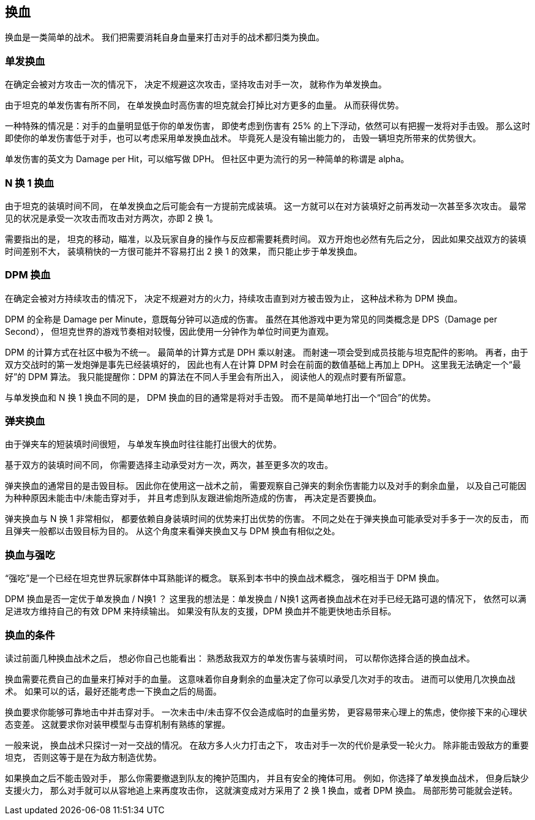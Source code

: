 == 换血

换血是一类简单的战术。
我们把需要消耗自身血量来打击对手的战术都归类为换血。

=== 单发换血

在确定会被对方攻击一次的情况下，
决定不规避这次攻击，坚持攻击对手一次，
就称作为单发换血。

由于坦克的单发伤害有所不同，
在单发换血时高伤害的坦克就会打掉比对方更多的血量。
从而获得优势。

一种特殊的情况是：对手的血量明显低于你的单发伤害，
即使考虑到伤害有 25% 的上下浮动，依然可以有把握一发将对手击毁。
那么这时即使你的单发伤害低于对手，也可以考虑采用单发换血战术。
毕竟死人是没有输出能力的，
击毁一辆坦克所带来的优势很大。

单发伤害的英文为 Damage per Hit，可以缩写做 DPH。
但社区中更为流行的另一种简单的称谓是 alpha。

=== N 换 1 换血

由于坦克的装填时间不同，
在单发换血之后可能会有一方提前完成装填。
这一方就可以在对方装填好之前再发动一次甚至多次攻击。
最常见的状况是承受一次攻击而攻击对方两次，亦即 2 换 1。

需要指出的是，
坦克的移动，瞄准，以及玩家自身的操作与反应都需要耗费时间。
双方开炮也必然有先后之分，
因此如果交战双方的装填时间差别不大，
装填稍快的一方很可能并不容易打出 2 换 1 的效果，
而只能止步于单发换血。

=== DPM 换血

在确定会被对方持续攻击的情况下，
决定不规避对方的火力，持续攻击直到对方被击毁为止，
这种战术称为 DPM 换血。

DPM 的全称是 Damage per Minute，意既每分钟可以造成的伤害。
虽然在其他游戏中更为常见的同类概念是 DPS（Damage per Second），
但坦克世界的游戏节奏相对较慢，因此使用一分钟作为单位时间更为直观。

DPM 的计算方式在社区中极为不统一。
最简单的计算方式是 DPH 乘以射速。
而射速一项会受到成员技能与坦克配件的影响。
再者，由于双方交战时的第一发炮弹是事先已经装填好的，
因此也有人在计算 DPM 时会在前面的数值基础上再加上 DPH。
这里我无法确定一个“最好”的 DPM 算法。
我只能提醒你：DPM 的算法在不同人手里会有所出入，
阅读他人的观点时要有所留意。

与单发换血和 N 换 1 换血不同的是，
DPM 换血的目的通常是将对手击毁。
而不是简单地打出一个“回合”的优势。

=== 弹夹换血

由于弹夹车的短装填时间很短，
与单发车换血时往往能打出很大的优势。

基于双方的装填时间不同，
你需要选择主动承受对方一次，两次，甚至更多次的攻击。

弹夹换血的通常目的是击毁目标。
因此你在使用这一战术之前，
需要观察自己弹夹的剩余伤害能力以及对手的剩余血量，
以及自己可能因为种种原因未能击中/未能击穿对手，
并且考虑到队友跟进偷炮所造成的伤害，
再决定是否要换血。

弹夹换血与 N 换 1 非常相似，
都要依赖自身装填时间的优势来打出优势的伤害。
不同之处在于弹夹换血可能承受对手多于一次的反击，
而且弹夹一般都以击毁目标为目的。
从这个角度来看弹夹换血又与 DPM 换血有相似之处。

=== 换血与强吃

“强吃”是一个已经在坦克世界玩家群体中耳熟能详的概念。
联系到本书中的换血战术概念，
强吃相当于 DPM 换血。

DPM 换血是否一定优于单发换血 / N换1 ？
这里我的想法是：单发换血 / N换1 这两者换血战术在对手已经无路可退的情况下，
依然可以满足进攻方维持自己的有效 DPM 来持续输出。
如果没有队友的支援，DPM 换血并不能更快地击杀目标。

=== 换血的条件

读过前面几种换血战术之后，
想必你自己也能看出：
熟悉敌我双方的单发伤害与装填时间，
可以帮你选择合适的换血战术。

换血需要花费自己的血量来打掉对手的血量。
这意味着你自身剩余的血量决定了你可以承受几次对手的攻击。
进而可以使用几次换血战术。
如果可以的话，最好还能考虑一下换血之后的局面。

换血要求你能够可靠地击中并击穿对手。
一次未击中/未击穿不仅会造成临时的血量劣势，
更容易带来心理上的焦虑，使你接下来的心理状态变差。
这就要求你对装甲模型与击穿机制有熟练的掌握。

一般来说，
换血战术只探讨一对一交战的情况。
在敌方多人火力打击之下，
攻击对手一次的代价是承受一轮火力。
除非能击毁敌方的重要坦克，
否则这等于是在为敌方制造优势。

如果换血之后不能击毁对手，
那么你需要撤退到队友的掩护范围内，
并且有安全的掩体可用。
例如，你选择了单发换血战术，
但身后缺少支援火力，
那么对手就可以从容地追上来再度攻击你，
这就演变成对方采用了 2 换 1 换血，或者 DPM 换血。
局部形势可能就会逆转。
